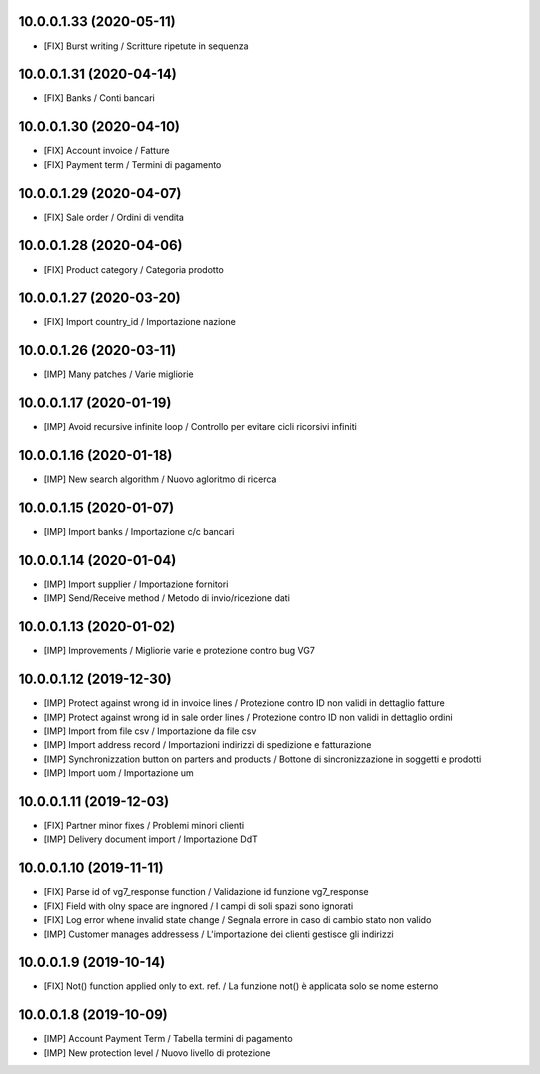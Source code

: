 10.0.0.1.33 (2020-05-11)
~~~~~~~~~~~~~~~~~~~~~~~~

* [FIX] Burst writing / Scritture ripetute in sequenza


10.0.0.1.31 (2020-04-14)
~~~~~~~~~~~~~~~~~~~~~~~~

* [FIX] Banks / Conti bancari


10.0.0.1.30 (2020-04-10)
~~~~~~~~~~~~~~~~~~~~~~~~

* [FIX] Account invoice / Fatture
* [FIX] Payment term / Termini di pagamento


10.0.0.1.29 (2020-04-07)
~~~~~~~~~~~~~~~~~~~~~~~~

* [FIX] Sale order / Ordini di vendita


10.0.0.1.28 (2020-04-06)
~~~~~~~~~~~~~~~~~~~~~~~~

* [FIX] Product category / Categoria prodotto


10.0.0.1.27 (2020-03-20)
~~~~~~~~~~~~~~~~~~~~~~~~

* [FIX] Import country_id / Importazione nazione


10.0.0.1.26 (2020-03-11)
~~~~~~~~~~~~~~~~~~~~~~~~

* [IMP] Many patches / Varie migliorie


10.0.0.1.17 (2020-01-19)
~~~~~~~~~~~~~~~~~~~~~~~~

* [IMP] Avoid recursive infinite loop / Controllo per evitare cicli ricorsivi infiniti


10.0.0.1.16 (2020-01-18)
~~~~~~~~~~~~~~~~~~~~~~~~

* [IMP] New search algorithm / Nuovo agloritmo di ricerca


10.0.0.1.15 (2020-01-07)
~~~~~~~~~~~~~~~~~~~~~~~~

* [IMP] Import banks / Importazione c/c bancari


10.0.0.1.14 (2020-01-04)
~~~~~~~~~~~~~~~~~~~~~~~~

* [IMP] Import supplier / Importazione fornitori
* [IMP] Send/Receive method / Metodo di invio/ricezione dati


10.0.0.1.13 (2020-01-02)
~~~~~~~~~~~~~~~~~~~~~~~~

* [IMP] Improvements / Migliorie varie e protezione contro bug VG7


10.0.0.1.12 (2019-12-30)
~~~~~~~~~~~~~~~~~~~~~~~~

* [IMP] Protect against wrong id in invoice lines / Protezione contro ID non validi in dettaglio fatture
* [IMP] Protect against wrong id in sale order lines / Protezione contro ID non validi in dettaglio ordini
* [IMP] Import from file csv / Importazione da file csv
* [IMP] Import address record / Importazioni indirizzi di spedizione e fatturazione
* [IMP] Synchronizzation button on parters and products / Bottone di sincronizzazione in soggetti e prodotti
* [IMP] Import uom / Importazione um


10.0.0.1.11 (2019-12-03)
~~~~~~~~~~~~~~~~~~~~~~~~

* [FIX] Partner minor fixes / Problemi minori clienti
* [IMP] Delivery document import / Importazione DdT


10.0.0.1.10 (2019-11-11)
~~~~~~~~~~~~~~~~~~~~~~~~

* [FIX] Parse id of vg7_response function / Validazione id funzione vg7_response
* [FIX] Field with olny space are ingnored / I campi di soli spazi sono ignorati
* [FIX] Log error whene invalid state change / Segnala errore in caso di cambio stato non valido
* [IMP] Customer manages addressess / L'importazione dei clienti gestisce gli indirizzi


10.0.0.1.9 (2019-10-14)
~~~~~~~~~~~~~~~~~~~~~~~

* [FIX] Not() function applied only to ext. ref. / La funzione not() è applicata solo se nome esterno


10.0.0.1.8 (2019-10-09)
~~~~~~~~~~~~~~~~~~~~~~~

* [IMP] Account Payment Term / Tabella termini di pagamento
* [IMP] New protection level / Nuovo livello di protezione
